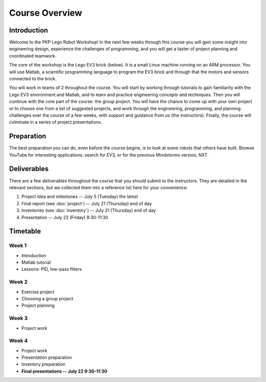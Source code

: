 Course Overview
==========================================

Introduction
------------

Welcome to the PKP Lego Robot Workshop! In the next few weeks through this course you will gain some insight into engineering design, experience the challenges of programming, and you will get a taster of project planning and coordinated teamwork.

The core of the workshop is the Lego EV3 brick (below). It is a small Linux machine running on an ARM processor. You will use Matlab, a scientific programming language to program the EV3 brick and through that the motors and sensors connected to the brick.

.. image:: resources/ev3-brick.png

You will work in teams of 2 throughout the course. You will start by working through tutorials to gain familiarity with the Lego EV3 environment and Matlab, and to learn and practice engineering concepts and techniques. Then you will continue with the core part of the course: the group project. You will have the chance to come up with your own project or to choose one from a list of suggested projects, and work through the engineering, programming, and planning challenges over the course of a few weeks, with support and guidance from us (the instructors). Finally, the course will culminate in a series of project presentations.



.. comment Group mailing list

    ------------------
    
    We have created a mailing list dedicated to this group. The primary purpose is that you can ask questions and discuss problems and ideas here. Additionally, we (the instructors) are also members of the list and we will contribute to the discussion when it is helpful.
    
    If you're not already a member of the group, request to join by opening the `PKP Lego Robotics 2014 Google Group <https://groups.google.com/forum/#!forum/pkp-lego-robotics-2014>`_.
    
    Don't forget to set your email preferences so that you get immediate notifications for every post.
    
    You can email the list by writing to pkp-lego-robotics-2014 [AT] googlegroups.com.
    
    You can also access the mailing list as a forum directly from these docs on the :doc:`forum` page.



Preparation
-----------

The best preparation you can do, even before the course begins, is to look at some robots that others have built. Browse YouTube for interesting applications: search for EV3, or for the previous Mindstorms version, NXT.



Deliverables
------------

There are a few deliverables throughout the course that you should submit to the instructors. They are detailed in the relevant sections, but we collected them into a reference list here for your convenience:

#. Project idea and milestones -- July 5 (Tuesday) the latest
#. Final report (see :doc:`project`) -- July 21 (Thursday) end of day
#. Inventories (see :doc:`inventory`) -- July 21 (Thursday) end of day
#. Presentation -- July 22 (Friday) 9:30-11:30



Timetable
----------

Week 1
~~~~~~

* Introduction
* Matlab tutorial
* Lessons: PID, low-pass filters

.. comment
   ====================== ============= ============= ============= ============= ============= 
   Week 1                  June 29       June 30       July 1        July 2        July 3
   ====================== ============= ============= ============= ============= ============= 
   **10:25--11:40**                                    Lecture 2
   ---------------------- ------------- ------------- ------------- ------------- ------------- 
   **11:50--13:05**                                    Seminar C 1
   ---------------------- ------------- ------------- ------------- ------------- ------------- 
   Lunch
   ---------------------- ------------- ------------- ------------- ------------- ------------- 
   **15:25--16:40**                      Lecture 1     Seminar A 1
   ---------------------- ------------- ------------- ------------- ------------- ------------- 
   **16:50--18:05**
   ====================== ============= ============= ============= ============= ============= 

Week 2
~~~~~~

* Exercise project
* Choosing a group project
* Project planning

.. comment     
   ====================== ============= ============= ============= ============= ============= 
   Week 2                  July 6        July 7        July 8        July 9       July 10
   ====================== ============= ============= ============= ============= ============= 
   **10:25--11:40**        Seminar B 1   Lecture 4     Seminar B 2   Lecture 6
   ---------------------- ------------- ------------- ------------- ------------- ------------- 
   **11:50--13:05**                      Seminar C 2                 Seminar C 3
   ---------------------- ------------- ------------- ------------- ------------- ------------- 
   Lunch
   ---------------------- ------------- ------------- ------------- ------------- ------------- 
   **15:25--16:40**        Lecture 3     Seminar A 2   Lecture 5     Seminar A 3
   ---------------------- ------------- ------------- ------------- ------------- ------------- 
   **16:50--18:05**
   ====================== ============= ============= ============= ============= ============= 

Week 3
~~~~~~

* Project work

.. comment
   ====================== ============= ============= ============= ============= ============= 
   Week 3                  July 13       July 14       July 15       July 16       July 17
   ====================== ============= ============= ============= ============= ============= 
   **10:25--11:40**        Seminar B 3   Lecture 8     Seminar B 4   Lecture 10    Seminar A 6
   ---------------------- ------------- ------------- ------------- ------------- ------------- 
   **11:50--13:05**                      Seminar C 4                 Seminar C 5
   ---------------------- ------------- ------------- ------------- ------------- ------------- 
   Lunch
   ---------------------- ------------- ------------- ------------- ------------- ------------- 
   **15:25--16:40**        Lecture 7     Seminar A 4   Lecture 9     Seminar A 5   Seminar B 5
   ---------------------- ------------- ------------- ------------- ------------- ------------- 
   **16:50--18:05**
   ====================== ============= ============= ============= ============= ============= 

Week 4
~~~~~~

* Project work
* Presentation preparation
* Inventory preparation
* **Final presentations -- July 22 9:30-11:30**

.. comment   
   ====================== ============= ============= ============= ============= ============= 
   Week 4                  July 20       July 21       July 22       July 23       July 24
   ====================== ============= ============= ============= ============= ============= 
   **10:25--11:40**        Seminar B 6   Lecture 12    Seminar B 7   Seminar B 8
   ---------------------- ------------- ------------- ------------- ------------- ------------- 
   **11:50--13:05**                      Seminar C 7   Seminar C 8
   ---------------------- ------------- ------------- ------------- ------------- ------------- 
   Lunch
   ---------------------- ------------- ------------- ------------- ------------- ------------- 
   **15:25--16:40**        Lecture 11    Seminar A 7                 Seminar A 8
   ---------------------- ------------- ------------- ------------- ------------- ------------- 
   **16:50--18:05**        Seminar C 6
   ====================== ============= ============= ============= ============= =============

